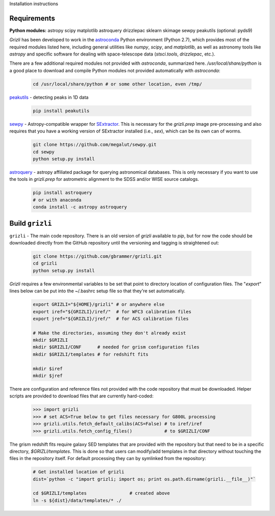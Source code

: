 Installation instructions

Requirements
------------

**Python modules:**
astropy
scipy
matplotlib
astroquery
drizzlepac
sklearn
skimage
sewpy
peakutils
(optional: pyds9)


`Grizli` has been developed to work in the `astroconda <http://astroconda.readthedocs.io/en/latest/>`__
Python environment (Python 2.7), which provides most of the required modules listed here, including general utilities like `numpy`, `scipy`, and `matplotlib`, as well as astronomy tools like `astropy` and specific software for dealing with space-telescope data (`stsci.tools`, `drizzlepac`, etc.).  

There are a few additional required modules not provided with `astroconda`, summarized here.  `/usr/local/share/python` is a good place to download and compile Python modules not provided automatically with `astroconda`:

    .. code:: bash

        cd /usr/local/share/python # or some other location, even /tmp/

`peakutils <http://pythonhosted.org/PeakUtils/>`__ - detecting peaks in 1D data

    .. code:: bash

        pip install peakutils

`sewpy <https://github.com/megalut/sewpy>`__ - Astropy-compatible wrapper for `SExtractor <http://www.astromatic.net/software/sextractor>`__.  This is necessary for the `grizli.prep` image pre-processing and also requires that you have a working version of SExtractor installed (i.e., `sex`), which can be its own can of worms.

    .. code:: bash

        git clone https://github.com/megalut/sewpy.git
        cd sewpy
        python setup.py install

`astroquery <https://astroquery.readthedocs.io>`__ - astropy affiliated package for querying astronomical databases.  This is only necessary if you want to use the tools in `grizli.prep` for astrometric alignment to the SDSS and/or WISE source catalogs.

    .. code:: bash

        pip install astroquery
        # or with anaconda
        conda install -c astropy astroquery


Build ``grizli``
----------------
``grizli`` - The main code repository.  There is an old version of `grizli` available to `pip`, but for now the code should be downloaded directly from the GitHub repository until the versioning and tagging is straightened out:

    .. code:: bash

        git clone https://github.com/gbrammer/grizli.git
        cd grizli
        python setup.py install

`Grizli` requires a few environmental variables to be set that point to directory location of configuration files.  The "`export`" lines below can be put into the ~/.bashrc setup file so that they're set automatically.

    .. code:: bash
        
        export GRIZLI="${HOME}/grizli" # or anywhere else
        export iref="${GRIZLI}/iref/"  # for WFC3 calibration files
        export jref="${GRIZLI}/jref/"  # for ACS calibration files
        
        # Make the directories, assuming they don't already exist
        mkdir $GRIZLI
        mkdir $GRIZLI/CONF      # needed for grism configuration files
        mkdir $GRIZLI/templates # for redshift fits
        
        mkdir $iref
        mkdir $jref

There are configuration and reference files not provided with the code repository that must be downloaded.  Helper scripts are provided to download files that are currently hard-coded:
    
    .. code:: python
    
        >>> import grizli
        >>> # set ACS=True below to get files necessary for G800L processing
        >>> grizli.utils.fetch_default_calibs(ACS=False) # to iref/iref
        >>> grizli.utils.fetch_config_files()            # to $GRIZLI/CONF
    
The grism redshift fits require galaxy SED templates that are provided with the repository but that need to be in a specific directory, `$GRIZLI/templates`.  This is done so that users can modify/add templates in that directory without touching the files in the repository itself.  For default processing they can by symlinked from the repository:

    .. code:: bash
        
        # Get installed location of grizli
        dist=`python -c "import grizli; import os; print os.path.dirname(grizli.__file__)"`
        
        cd $GRIZLI/templates                # created above
        ln -s ${dist}/data/templates/* ./
        



